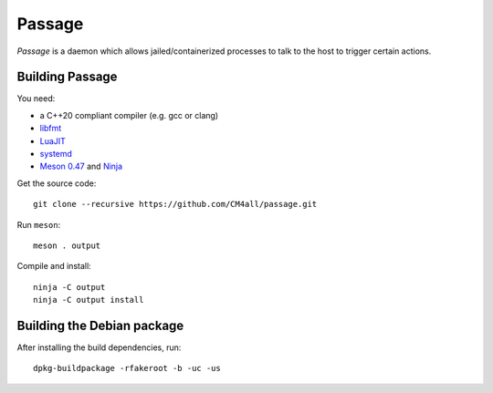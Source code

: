 Passage
=======

*Passage* is a daemon which allows jailed/containerized processes to
talk to the host to trigger certain actions.


Building Passage
----------------

You need:

- a C++20 compliant compiler (e.g. gcc or clang)
- `libfmt <https://fmt.dev/>`__
- `LuaJIT <http://luajit.org/>`__
- `systemd <https://www.freedesktop.org/wiki/Software/systemd/>`__
- `Meson 0.47 <http://mesonbuild.com/>`__ and `Ninja <https://ninja-build.org/>`__

Get the source code::

 git clone --recursive https://github.com/CM4all/passage.git

Run ``meson``::

 meson . output

Compile and install::

 ninja -C output
 ninja -C output install


Building the Debian package
---------------------------

After installing the build dependencies, run::

 dpkg-buildpackage -rfakeroot -b -uc -us
